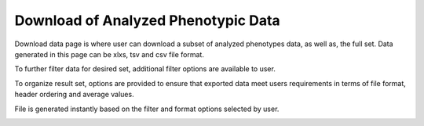 Download of Analyzed Phenotypic Data
====================================

Download data page is where user can download a subset of analyzed phenotypes data, as well as, the full set. Data generated in this page can be xlxs, tsv and csv file format.

.. image:: downloading.1.select-trait-filters.png

To further filter data for desired set, additional filter options are available to user.

.. image:: downloading.2.additional-filters.png

To organize result set, options are provided to ensure that exported data meet users requirements in terms of file format, header ordering and average values.

.. image:: downloading.3.file-format-options.png

File is generated instantly based on the filter and format options selected by user.

.. image:: downloading.4.exported-file.png
